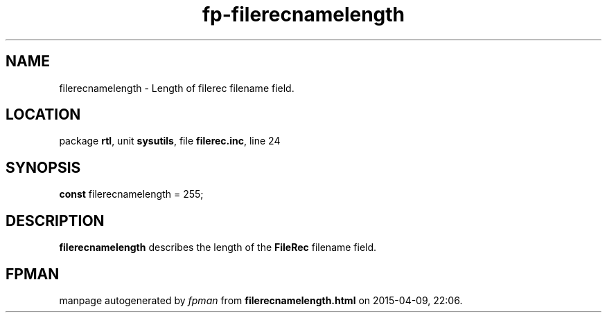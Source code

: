 .\" file autogenerated by fpman
.TH "fp-filerecnamelength" 3 "2014-03-14" "fpman" "Free Pascal Programmer's Manual"
.SH NAME
filerecnamelength - Length of filerec filename field.
.SH LOCATION
package \fBrtl\fR, unit \fBsysutils\fR, file \fBfilerec.inc\fR, line 24
.SH SYNOPSIS
\fBconst\fR filerecnamelength = 255;

.SH DESCRIPTION
\fBfilerecnamelength\fR describes the length of the \fBFileRec\fR filename field.


.SH FPMAN
manpage autogenerated by \fIfpman\fR from \fBfilerecnamelength.html\fR on 2015-04-09, 22:06.

